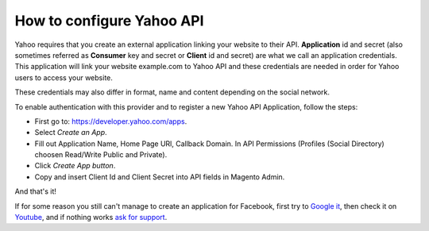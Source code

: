 How to configure Yahoo API
=================================

Yahoo requires that you create an external application linking your website to their API. **Application** id and secret (also sometimes referred as **Consumer** key and secret or **Client** id and secret) are what we call an application credentials. This application will link your website example.com to Yahoo API and these credentials are needed in order for Yahoo users to access your website.

These credentials may also differ in format, name and content depending on the social network.

To enable authentication with this provider and to register a new Yahoo API Application, follow the steps: 

* First go to: https://developer.yahoo.com/apps.
* Select `Create an App`.
* Fill out Application Name, Home Page URl, Callback Domain. In API Permissions (Profiles (Social Directory) choosen Read/Write Public and Private).
* Click `Create App button`.
* Copy and insert Client Id and Client Secret into API fields in Magento Admin.

.. image:: https://i.imgur.com/uMMzZvT.png

.. image:: https://i.imgur.com/EVAaJk8.png

.. image:: https://i.imgur.com/fQ6qktQ.png

.. image:: https://i.imgur.com/9NqnIsT.png

.. image:: http://i.imgur.com/hs9OjDW.png

And that's it!

If for some reason you still can't manage to create an application for Facebook, first try to `Google it`_, then check it on `Youtube`_, and if nothing works `ask for support`_.

.. _Google it: https://www.google.com/search?q=Google%20API%20create%20application

.. _Youtube: https://www.youtube.com/results?search_query=Google%20API%20create%20application

.. _ask for support: https://mageplaza.freshdesk.com/support/home
